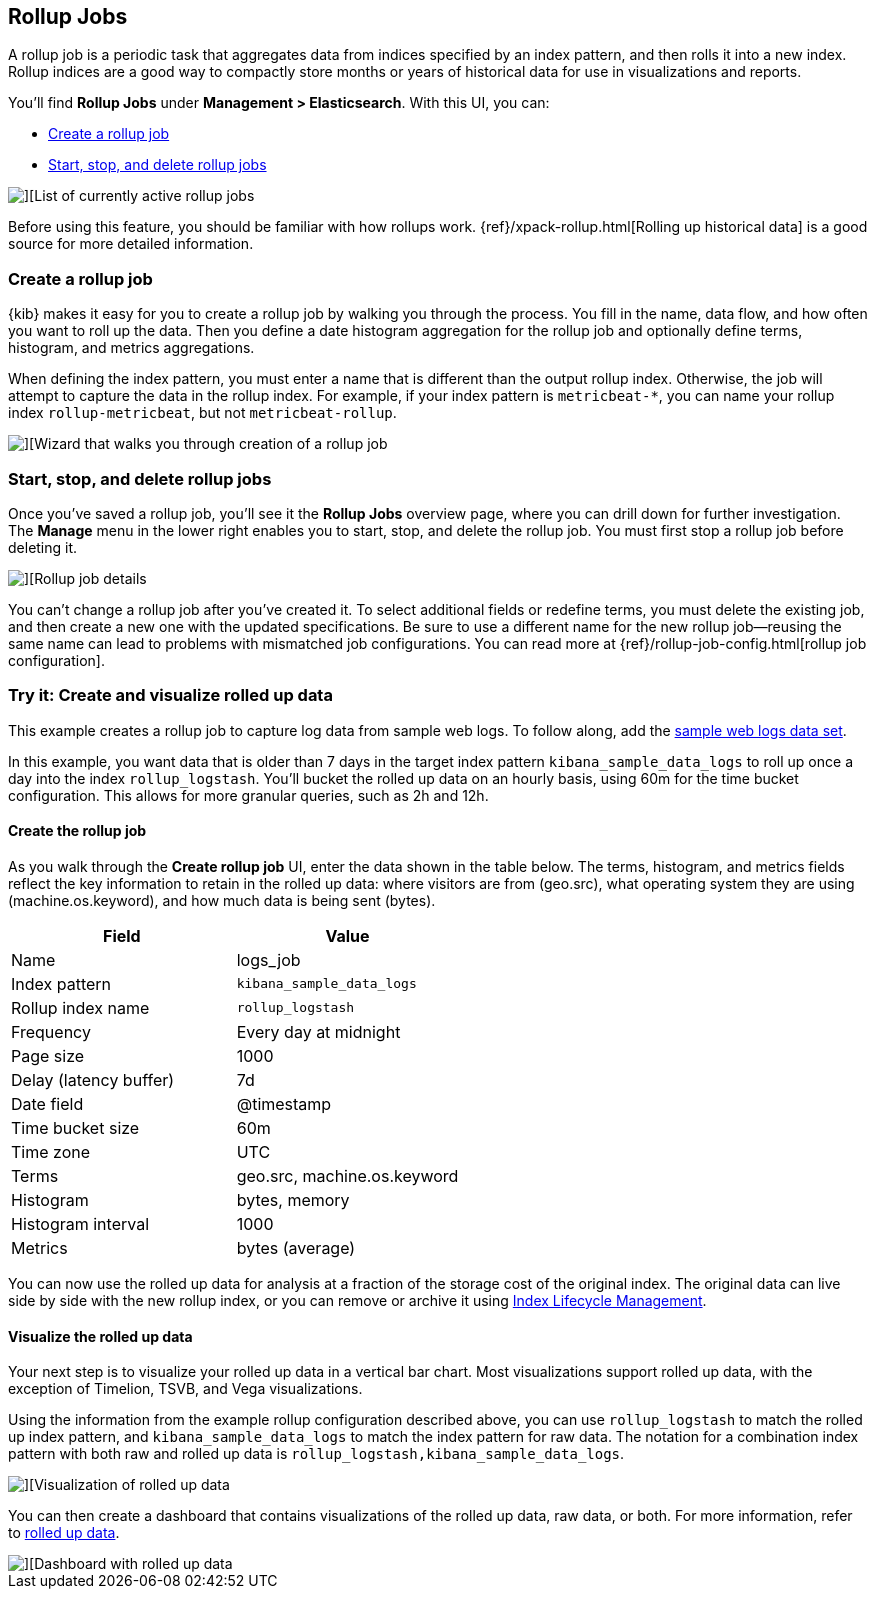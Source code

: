 [role="xpack"]
[[data-rollups]]
== Rollup Jobs


A rollup job is a periodic task that aggregates data from indices specified
by an index pattern, and then rolls it into a new index. Rollup indices are a good way to
compactly store months or years of historical
data for use in visualizations and reports.

You’ll find *Rollup Jobs* under *Management > Elasticsearch*. With this UI,
you can:

* <<create-and-manage-rollup-job, Create a rollup job>>
* <<manage-rollup-job, Start&comma; stop&comma; and delete rollup jobs>>

[role="screenshot"]
image::images/management_rollup_list.png[][List of currently active rollup jobs]

Before using this feature, you should be familiar with how rollups work.
{ref}/xpack-rollup.html[Rolling up historical data] is a good source for more detailed information.

[float]
[[create-and-manage-rollup-job]]
=== Create a rollup job

{kib} makes it easy for you to create a rollup job by walking you through
the process. You fill in the name, data flow, and how often you want to roll
up the data.  Then you define a date histogram aggregation for the rollup job
and optionally define terms, histogram, and metrics aggregations.

When defining the index pattern, you must enter a name that is different than
the output rollup index. Otherwise, the job
will attempt to capture the data in the rollup index. For example, if your index pattern is `metricbeat-*`,
you can name your rollup index `rollup-metricbeat`, but not `metricbeat-rollup`.

[role="screenshot"]
image::images/management_create_rollup_job.png[][Wizard that walks you through creation of a rollup job]

[float]
[[manage-rollup-job]]
=== Start, stop, and delete rollup jobs

Once you’ve saved a rollup job, you’ll see it the *Rollup Jobs* overview page,
where you can drill down for further investigation. The *Manage* menu in
the lower right enables you to start, stop, and delete the rollup job.
You must first stop a rollup job before deleting it.

[role="screenshot"]
image::images/management_rollup_job_details.png[][Rollup job details]

You can’t change a rollup job after you’ve created it. To select additional fields
or redefine terms, you must delete the existing job, and then create a new one
with the updated specifications. Be sure to use a different name for the new rollup
job&mdash;reusing the same name can lead to problems with mismatched job configurations.
You can read more at {ref}/rollup-job-config.html[rollup job configuration].

[float]
=== Try it: Create and visualize rolled up data

This example creates a rollup job to capture log data from sample web logs.
To follow along, add the <<add-sample-data, sample web logs data set>>.

In this example, you want data that is older than 7 days in the target index pattern `kibana_sample_data_logs`
to roll up once a day into the index `rollup_logstash`. You’ll bucket the
rolled up data on an hourly basis, using 60m for the time bucket configuration.
This allows for more granular queries, such as 2h and 12h.

[float]
==== Create the rollup job

As you walk through the *Create rollup job* UI, enter the data shown in
the table below. The terms, histogram, and metrics fields reflect
the key information to retain in the rolled up data: where visitors are from (geo.src),
what operating system they are using (machine.os.keyword),
and how much data is being sent (bytes).

|===
|*Field* |*Value*

|Name
|logs_job

|Index pattern
|`kibana_sample_data_logs`

|Rollup index name
|`rollup_logstash`

|Frequency
|Every day at midnight

|Page size
|1000

|Delay (latency buffer)|7d

|Date field
|@timestamp

|Time bucket size
|60m

|Time zone
|UTC

|Terms
|geo.src, machine.os.keyword

|Histogram
|bytes, memory

|Histogram interval
|1000

|Metrics
|bytes (average)
|===


You can now use the rolled up data for analysis at a fraction of the storage cost
of the original index. The original data can live side by side with the new
rollup index, or you can remove or archive it using <<creating-index-lifecycle-policies,Index Lifecycle Management>>.

[float]
==== Visualize the rolled up data

Your next step is to visualize your rolled up data in a vertical bar chart.
Most visualizations support rolled up data, with the exception of Timelion, TSVB, and Vega visualizations.

Using the information from the example rollup configuration described above,
you can use `rollup_logstash` to match the rolled up index pattern,
and `kibana_sample_data_logs` to match the index pattern for raw data.
The notation for a combination index pattern with both raw and rolled up data
is `rollup_logstash,kibana_sample_data_logs`.

[role="screenshot"]
image::images/management_rollup_job_vis.png[][Visualization of rolled up data]

You can then create a dashboard that contains visualizations of the rolled up
data, raw data, or both. For more information, refer to <<rollup-index-pattern,rolled up data>>.

[role="screenshot"]
image::images/management_rollup_job_dashboard.png[][Dashboard with rolled up data]
